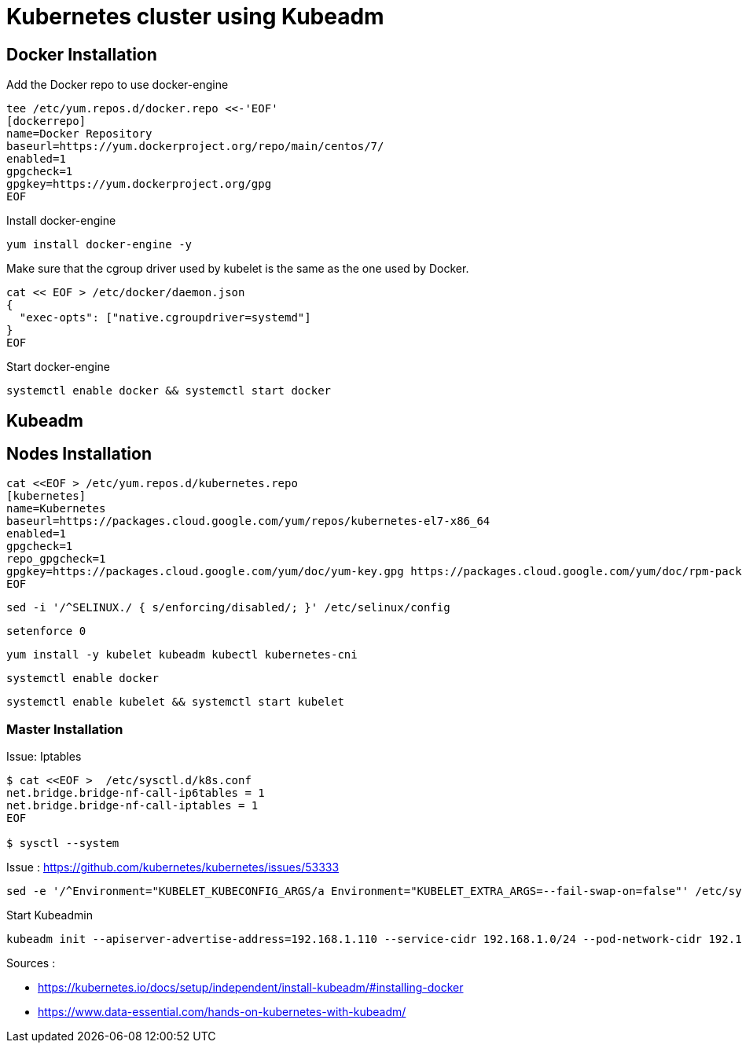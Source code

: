 = *Kubernetes cluster using Kubeadm*

== Docker Installation 

Add the Docker repo to use docker-engine 
[source,shell]
----
tee /etc/yum.repos.d/docker.repo <<-'EOF'
[dockerrepo]
name=Docker Repository
baseurl=https://yum.dockerproject.org/repo/main/centos/7/
enabled=1
gpgcheck=1
gpgkey=https://yum.dockerproject.org/gpg
EOF
----

Install docker-engine
[source,shell]
----
yum install docker-engine -y
----

Make sure that the cgroup driver used by kubelet is the same as the one used by Docker. 
[source,shell]
----
cat << EOF > /etc/docker/daemon.json
{
  "exec-opts": ["native.cgroupdriver=systemd"]
}
EOF
----

Start docker-engine 
[source,shell]
----
systemctl enable docker && systemctl start docker
----

== Kubeadm

== Nodes Installation

[source,shell]
----
cat <<EOF > /etc/yum.repos.d/kubernetes.repo
[kubernetes]
name=Kubernetes
baseurl=https://packages.cloud.google.com/yum/repos/kubernetes-el7-x86_64
enabled=1
gpgcheck=1
repo_gpgcheck=1
gpgkey=https://packages.cloud.google.com/yum/doc/yum-key.gpg https://packages.cloud.google.com/yum/doc/rpm-package-key.gpg
EOF
----

[source,shell]
----
sed -i '/^SELINUX./ { s/enforcing/disabled/; }' /etc/selinux/config
----

[source,shell]
----
setenforce 0
----

[source,shell]
----
yum install -y kubelet kubeadm kubectl kubernetes-cni
----

[source,shell]
----
systemctl enable docker
----

[source,shell]
----
systemctl enable kubelet && systemctl start kubelet
----

=== Master Installation

Issue: Iptables

[source,shell]
----
$ cat <<EOF >  /etc/sysctl.d/k8s.conf
net.bridge.bridge-nf-call-ip6tables = 1
net.bridge.bridge-nf-call-iptables = 1
EOF

$ sysctl --system
----


Issue : https://github.com/kubernetes/kubernetes/issues/53333
[source,shell]
----
sed -e '/^Environment="KUBELET_KUBECONFIG_ARGS/a Environment="KUBELET_EXTRA_ARGS=--fail-swap-on=false"' /etc/systemd/system/kubelet.service.d/10-kubeadm.conf
----

Start Kubeadmin
[source,shell]
----
kubeadm init --apiserver-advertise-address=192.168.1.110 --service-cidr 192.168.1.0/24 --pod-network-cidr 192.168.1.0/24
----

Sources : 

- https://kubernetes.io/docs/setup/independent/install-kubeadm/#installing-docker
- https://www.data-essential.com/hands-on-kubernetes-with-kubeadm/

